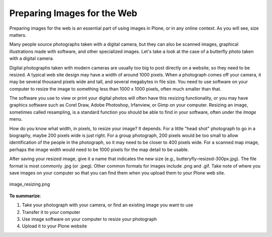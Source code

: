 .. _preparing-images-for-the-web:
Preparing Images for the Web
==================================

Preparing images for the web is an essential part of using images in
Plone, or in any online context. As you will see, size matters.

Many people source photographs taken with a digital camera, but they can
also be scanned images, graphical illustrations made with software, and
other specialized images. Let's take a look at the case of a butterfly
photo taken with a digital camera.

Digital photographs taken with modern cameras are usually too big to
post directly on a website, so they need to be resized. A typical web
site design may have a width of around 1000 pixels. When a photograph
comes off your camera, it may be several thousand pixels wide and tall,
and several megabytes in file size. You need to use software on your
computer to resize the image to something less than 1000 x 1000 pixels,
often much smaller than that.

The software you use to view or print your digital photos will often
have this resizing functionality, or you may have graphics software such
as Corel Draw, Adobe Photoshop, Irfanview, or Gimp on your computer.
Resizing an image, sometimes called resampling, is a standard function
you should be able to find in your software, often under the *Image*
menu.

How do you know what width, in pixels, to resize your image? It depends.
For a little "head shot" photograph to go in a biography, maybe 200
pixels wide is just right. For a group photograph, 200 pixels would be
too small to allow identification of the people in the photograph, so it
may need to be closer to 400 pixels wide. For a scanned map image,
perhaps the image width would need to be 1000 pixels for the map detail
to be usable.

After saving your resized image, give it a name that indicates the new
size (e.g., butteryfly-resized-300px.jpg). The file format is most
commonly .jpg (or .jpeg). Other common formats for images include .png
and .gif. Take note of where you save images on your computer so that
you can find them when you upload them to your Plone web site.

.. figure:: ../_static/image_resizing.png
   :align: center
   :alt: image\_resizing.png

   image\_resizing.png

**To summarize**:

#. Take your photograph with your camera, or find an existing image you
   want to use
#. Transfer it to your computer
#. Use image software on your computer to resize your photograph
#. Upload it to your Plone website

